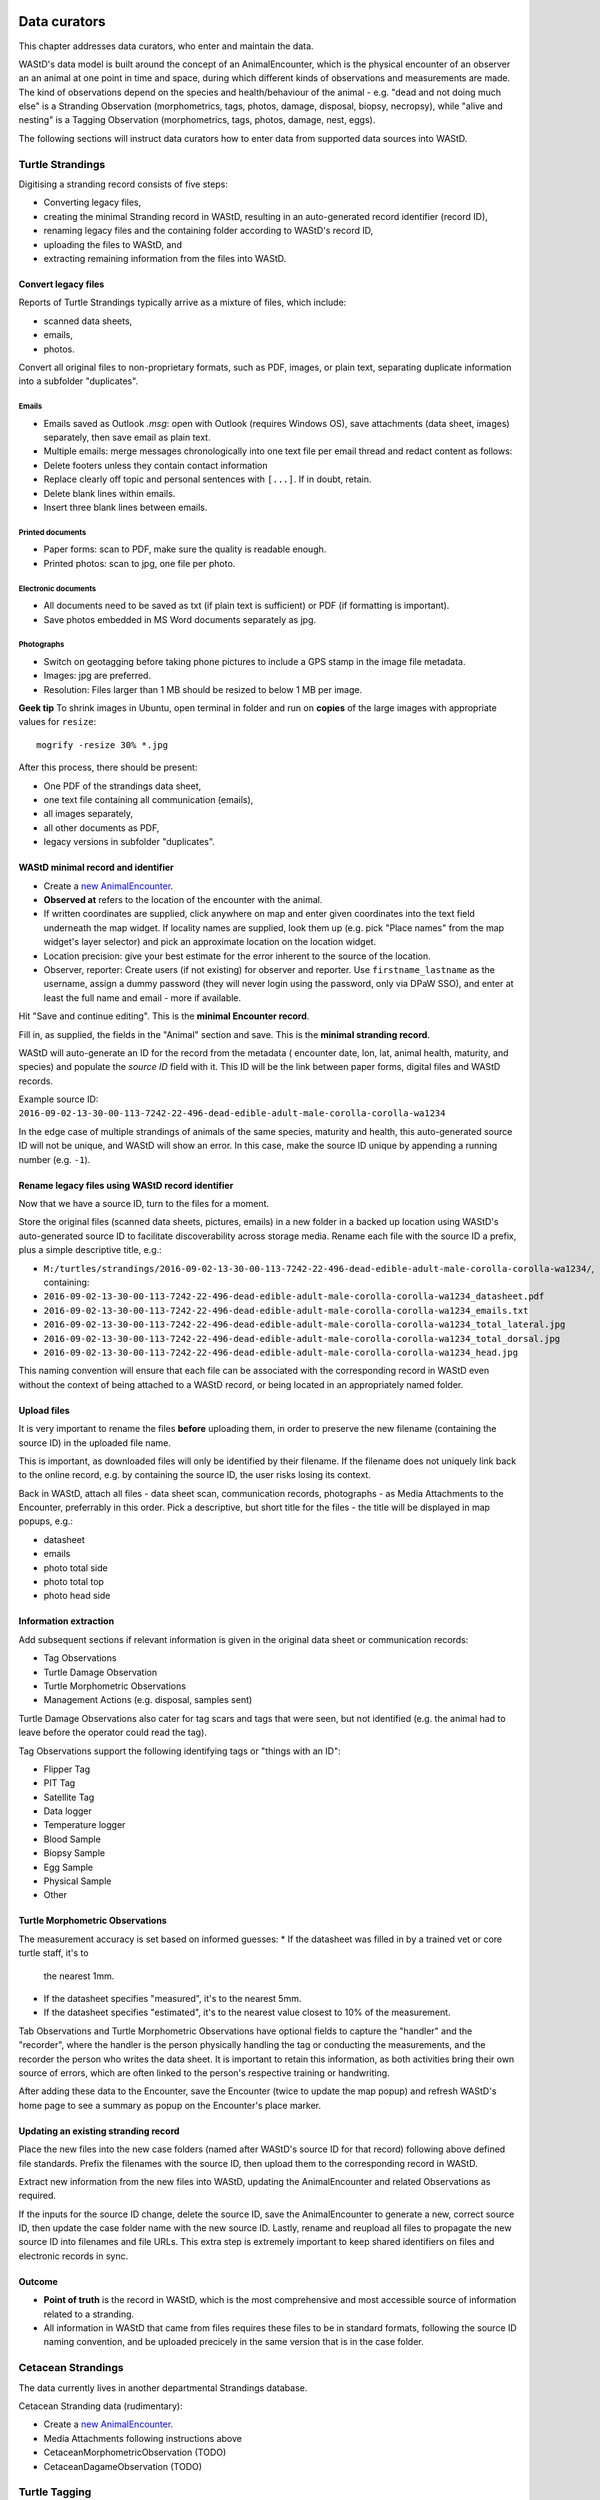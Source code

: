 =============
Data curators
=============
This chapter addresses data curators, who enter and maintain the data.

WAStD's data model is built around the concept of an AnimalEncounter, which is
the physical encounter of an observer an an animal at one point in time and space,
during which different kinds of observations and measurements are made.
The kind of observations depend on the species and health/behaviour of the
animal - e.g. "dead and not doing much else" is a Stranding Observation
(morphometrics, tags, photos, damage, disposal, biopsy, necropsy),
while "alive and nesting" is a Tagging Observation (morphometrics, tags, photos,
damage, nest, eggs).

The following sections will instruct data curators how to enter data from
supported data sources into WAStD.

.. * link to example data sheets of all supported formats, and
.. * for each format, map the fields of the paper form to the online form.


.. _itp-stranding-curation:
Turtle Strandings
=================
Digitising a stranding record consists of five steps:

* Converting legacy files,
* creating the minimal Stranding record in WAStD, resulting in an auto-generated
  record identifier (record ID),
* renaming legacy files and the containing folder according to WAStD's record ID,
* uploading the files to WAStD, and
* extracting remaining information from the files into WAStD.

Convert legacy files
--------------------

Reports of Turtle Strandings typically arrive as a mixture of files, which
include:

* scanned data sheets,
* emails,
* photos.

Convert all original files to non-proprietary formats, such as PDF, images,
or plain text, separating duplicate information into a subfolder "duplicates".

Emails
^^^^^^
* Emails saved as Outlook *.msg*: open with Outlook (requires Windows OS),
  save attachments (data sheet, images) separately, then save email as plain text.
* Multiple emails: merge messages chronologically into one text file per email
  thread and redact content as follows:
* Delete footers unless they contain contact information
* Replace clearly off topic and personal sentences with ``[...]``. If in doubt, retain.
* Delete blank lines within emails.
* Insert three blank lines between emails.

Printed documents
^^^^^^^^^^^^^^^^^
* Paper forms: scan to PDF, make sure the quality is readable enough.
* Printed photos: scan to jpg, one file per photo.

Electronic documents
^^^^^^^^^^^^^^^^^^^^
* All documents need to be saved as txt (if plain text is sufficient) or PDF (if
  formatting is important).
* Save photos embedded in MS Word documents separately as jpg.

Photographs
^^^^^^^^^^^
* Switch on geotagging before taking phone pictures to include a GPS stamp in the
  image file metadata.
* Images: jpg are preferred.
* Resolution: Files larger than 1 MB should be resized to below 1 MB per image.

**Geek tip** To shrink images in Ubuntu, open terminal in folder and run on
**copies** of the large images with appropriate values for ``resize``::

    mogrify -resize 30% *.jpg

After this process, there should be present:

* One PDF of the strandings data sheet,
* one text file containing all communication (emails),
* all images separately,
* all other documents as PDF,
* legacy versions in subfolder "duplicates".

WAStD minimal record and identifier
-----------------------------------

* Create a `new AnimalEncounter <https://strandings.dpaw.wa.gov.au/admin/observations/animalencounter/add/>`_.
* **Observed at** refers to the location of the encounter with the animal.
* If written coordinates are supplied, click anywhere on map and enter given
  coordinates into the text field underneath the map widget.
  If locality names are supplied, look them up (e.g. pick
  "Place names" from the map widget's layer selector) and pick an
  approximate location on the location widget.
* Location precision: give your best estimate for the error inherent to the source of the location.
* Observer, reporter: Create users (if not existing) for observer and reporter.
  Use ``firstname_lastname`` as the username, assign a dummy password
  (they will never login using the password, only via DPaW SSO),
  and enter at least the full name and email - more if available.

Hit "Save and continue editing". This is the **minimal Encounter record**.

Fill in, as supplied, the fields in the "Animal" section and save.
This is the **minimal stranding record**.

WAStD will auto-generate an ID for the record from the metadata (
encounter date, lon, lat, animal health, maturity, and species) and populate
the *source ID* field with it.
This ID will be the link between paper forms, digital files and WAStD records.

Example source ID: ``2016-09-02-13-30-00-113-7242-22-496-dead-edible-adult-male-corolla-corolla-wa1234``

In the edge case of multiple strandings of animals of the same species, maturity
and health, this auto-generated source ID will not be unique, and WAStD will
show an error.
In this case, make the source ID unique by appending a running number (e.g. ``-1``).

Rename legacy files using WAStD record identifier
-------------------------------------------------
Now that we have a source ID, turn to the files for a moment.

Store the original files (scanned data sheets, pictures, emails)
in a new folder in a backed up location using WAStD's auto-generated source ID
to facilitate discoverability across storage media.
Rename each file with the source ID a prefix, plus a simple descriptive title, e.g.:

* ``M:/turtles/strandings/2016-09-02-13-30-00-113-7242-22-496-dead-edible-adult-male-corolla-corolla-wa1234/``,
  containing:
* ``2016-09-02-13-30-00-113-7242-22-496-dead-edible-adult-male-corolla-corolla-wa1234_datasheet.pdf``
* ``2016-09-02-13-30-00-113-7242-22-496-dead-edible-adult-male-corolla-corolla-wa1234_emails.txt``
* ``2016-09-02-13-30-00-113-7242-22-496-dead-edible-adult-male-corolla-corolla-wa1234_total_lateral.jpg``
* ``2016-09-02-13-30-00-113-7242-22-496-dead-edible-adult-male-corolla-corolla-wa1234_total_dorsal.jpg``
* ``2016-09-02-13-30-00-113-7242-22-496-dead-edible-adult-male-corolla-corolla-wa1234_head.jpg``

This naming convention will ensure that each file can be associated with the
corresponding record in WAStD even without the context of being attached to a
WAStD record, or being located in an appropriately named folder.

Upload files
------------
It is very important to rename the files **before** uploading them, in order to
preserve the new filename (containing the source ID) in the uploaded file name.

This is important, as downloaded files will only be identified by their filename.
If the filename does not uniquely link back to the online record, e.g. by
containing the source ID, the user risks losing its context.

Back in WAStD, attach all files - data sheet scan, communication records,
photographs - as Media Attachments to the Encounter, preferrably in this order.
Pick a descriptive, but short title for the files - the title will be displayed
in map popups, e.g.:

* datasheet
* emails
* photo total side
* photo total top
* photo head side

Information extraction
----------------------
Add subsequent sections if relevant information is given in the original
data sheet or communication records:

* Tag Observations
* Turtle Damage Observation
* Turtle Morphometric Observations
* Management Actions (e.g. disposal, samples sent)


Turtle Damage Observations also cater for tag scars and tags that were seen,
but not identified (e.g. the animal had to leave before the operator could read
the tag).

Tag Observations support the following identifying tags or "things with an ID":

* Flipper Tag
* PIT Tag
* Satellite Tag
* Data logger
* Temperature logger
* Blood Sample
* Biopsy Sample
* Egg Sample
* Physical Sample
* Other

Turtle Morphometric Observations
--------------------------------
The measurement accuracy is set based on informed guesses:
* If the datasheet was filled in by a trained vet or core turtle staff, it's to
  the nearest 1mm.
* If the datasheet specifies "measured", it's to the nearest 5mm.
* If the datasheet specifies "estimated", it's to the nearest value closest to
  10% of the measurement.

Tab Observations and Turtle Morphometric Observations have optional fields to
capture the "handler" and the "recorder", where the handler is the person
physically handling the tag or conducting the measurements, and the recorder
the person who writes the data sheet.
It is important to retain this information, as both activities bring their own
source of errors, which are often linked to the person's respective training or
handwriting.

After adding these data to the Encounter, save the Encounter (twice to update
the map popup) and refresh WAStD's home page to see a summary as popup on the
Encounter's place marker.

Updating an existing stranding record
-------------------------------------
Place the new files into the new case folders (named after WAStD's source ID for
that record) following above defined file standards. Prefix the filenames with
the source ID, then upload them to the corresponding record in WAStD.

Extract new information from the new files into WAStD, updating the AnimalEncounter
and related Observations as required.

If the inputs for the source ID change, delete the source ID, save the AnimalEncounter
to generate a new, correct source ID, then update the case folder name with
the new source ID. Lastly, rename and reupload all files to propagate the new source ID
into filenames and file URLs.
This extra step is extremely important to keep shared identifiers on files and
electronic records in sync.

Outcome
-------
* **Point of truth** is the record in WAStD, which is the most comprehensive and most
  accessible source of information related to a stranding.
* All information in WAStD that came from files requires these files to be
  in standard formats, following the source ID naming convention, and be uploaded
  precicely in the same version that is in the case folder.


Cetacean Strandings
===================
The data currently lives in another departmental Strandings database.

Cetacean Stranding data (rudimentary):

* Create a `new AnimalEncounter <https://strandings.dpaw.wa.gov.au/admin/observations/animalencounter/add/>`_.
* Media Attachments following instructions above
* CetaceanMorphometricObservation (TODO)
* CetaceanDagameObservation (TODO)

Turtle Tagging
==============
The data currently lives in WAMTRAM 2.

Turtle Tagging data:

* Create a `new AnimalEncounter <https://strandings.dpaw.wa.gov.au/admin/observations/animalencounter/add/>`_.
* Tag Observations: For each flipper, PIT and satellite tag; plus for each sample taken.
* Media Attachments: photos, data sheet.
* Distinguishing Feature Observation
* Turtle Damage Observation
* Turtle Morphometric Observations
* Turtle Nest Observations
* Management Actions

Tag returns
===========
When TOs harvest and eat a tagged turtle, they return the tags to the Department.

Tag Return data:

* Create a `new Encounter <https://strandings.dpaw.wa.gov.au/admin/observations/encounter/add/>`_.
* Add a TagObservation for the returned tag.

If the person returning the tag is not a departmental staff member, send them
a "thank you" email including the known history of the animal.

Turtle Tracks
=============
Track count production data are currently captured by the Ningaloo Turtle Program's Access database.

Turtle Track Tally data in WAStD:

* Create a `new (simple) Encounter <https://strandings.dpaw.wa.gov.au/admin/observations/encounter/add/>`_.
* Add a TrackTallyObservation for tallied numbers of tracks, nests etc.

For each nest with a GPS location:

* Create a `new Turtle Nest Encounter <https://strandings.dpaw.wa.gov.au/admin/observations/turtlenestencounter/add/>`_.
* Add a Turtle nest observation for the respective track or nest.
* The fields and available options mirror the datasheet.
* Add MediaAttachments for each photo.

**Note** Data collected with mobile apps are ingested automatically.

Temperature Loggers
===================
The following life cycle stages are supported for Hobo Temperature Loggers:

* programmed (with settings "start date" and "logging interval")
* dispatched (sent to a recipient)
* deployed, resighted, or retrieved (following datasheet)
* downloaded (with attached data files)

Create a `new LoggerEncounter <https://strandings.dpaw.wa.gov.au/admin/observations/loggerencounter/add/>`_:

* Observed at: location of encounter, even if programmed, dispatched or downloaded.
* Source ID: keep empty, will auto-generate on save.
* Type: Temperature Logger.
* Status: the life cycle status as per list above.
* Logger ID: serial number as per sticker on logger.
* If logger was programmed, add one "Temperature logger settings" section.
* If logger was dispatched, add one "Dispatch record" section.
* If logger was deployed, resighted, or retrieved, add one "Temperature logger deployment" section.
* If logger was downloaded, add one Media attachment for each downloaded file and attach the file.

====================
Data upload from ODK
====================
This section documents how to ingest data from digital data collection forms.
ODK forms are undergoing improvements, and therefore are versioned.

On the ODK Aggregate server, the administrator opens the "Submissions > Filter
submissios" tab and selects "Export" to "JSON". Under "Exported submissions",
the administrator downloads the JSON file (once ready).

On the production server, the application maintainer transfers the downloaded
JSON file to the "wastd/data" folder and runs::

    fab shell
    from wastd.observations.utils import *
    import_odk('data/TrackCount_0_10_results.json', flavour="odk-tc010")
    import_odk('data/Track_or_Treat_0_26_results.json', flavour="odk-tt026")
    import_odk('data/Track_or_Treat_0_31_results.json', flavour="odk-tt031")

This process contains three manual steps for each form,
which at the current churn rate of forms (and corresponding import routines)
is the most efficient solution.

The downloaded JSON files contain all data (excluding images, which are linked
via URLs) and provide an additional backup.

=======
Data QA
=======
This section addresses QA operators, who have two jobs:

* Proofreading: compare data sheets to entered data
* Subject matter expertise: making sense of the data

Proofreading
============
A literate data QA operator can proofread data by simply comparing attached files
to the information present.
If errors are found, data can be updated - WAStD will retain the edit history.
Once the record is deemed "Proofread", the QA operator clicks the transition
"Proofread Encounter".
This step can be reverted by clicking the transition "Require Proofreading Encounter".
WAStD will keep track of each transition.

Curating data
=============
A subject matter expert can review records and e.g. confirm species identification.
Once the expert is satisfied that the record represents accurately the case as
evident from attached pictures, data sheet and communications records, the transition
"Curate Encounter" will mark the encounter as "curated".
The transition can be reversed with "Flag Encounter".

============
Data release
============
This section addresses data publishers, who authorise data release (mark records
as "publication ready") or embargo data (to prevent publication).

The transition "Publish Encounter" will mark the record as "published", but not
actually release information to the general public. The flag serves simply to
mark a record as "ready to publish".
This transition can be reversed with "Embargo Encounter", which will push the record
back to "curated".
